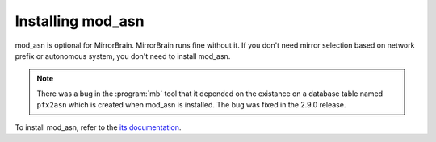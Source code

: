 
Installing mod_asn
------------------

mod_asn is optional for MirrorBrain. MirrorBrain runs fine without it. If you
don't need mirror selection based on network prefix or autonomous system, you
don't need to install mod_asn.

.. note::
   There was a bug in the :program:`mb` tool that it depended on the existance on
   a database table named ``pfx2asn`` which is created when mod_asn is installed. The
   bug was fixed in the 2.9.0 release.

To install mod_asn, refer to the `its documentation`__.

__ /mod_asn/docs/


